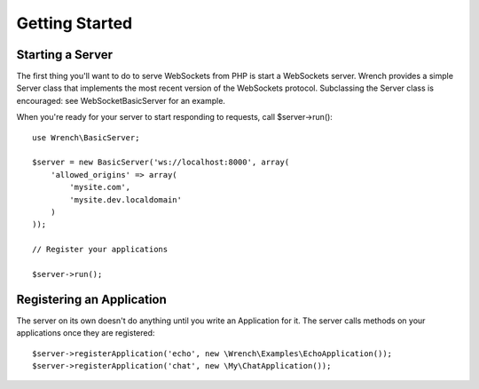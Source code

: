 .. vim: set tw=78 sw=4 ts=4 :

***************
Getting Started
***************

-----------------
Starting a Server
-----------------

The first thing you'll want to do to serve WebSockets from PHP is start a
WebSockets server. Wrench provides a simple Server class that implements the
most recent version of the WebSockets protocol. Subclassing the Server class is
encouraged: see WebSocket\BasicServer for an example.

When you're ready for your server to start responding to requests, call
$server->run()::

    use Wrench\BasicServer;

    $server = new BasicServer('ws://localhost:8000', array(
        'allowed_origins' => array(
            'mysite.com',
            'mysite.dev.localdomain'
        )
    ));

    // Register your applications

    $server->run();

--------------------------
Registering an Application
--------------------------

The server on its own doesn't do anything until you write an Application for
it. The server calls methods on your applications once they are registered::

    $server->registerApplication('echo', new \Wrench\Examples\EchoApplication());
    $server->registerApplication('chat', new \My\ChatApplication());
